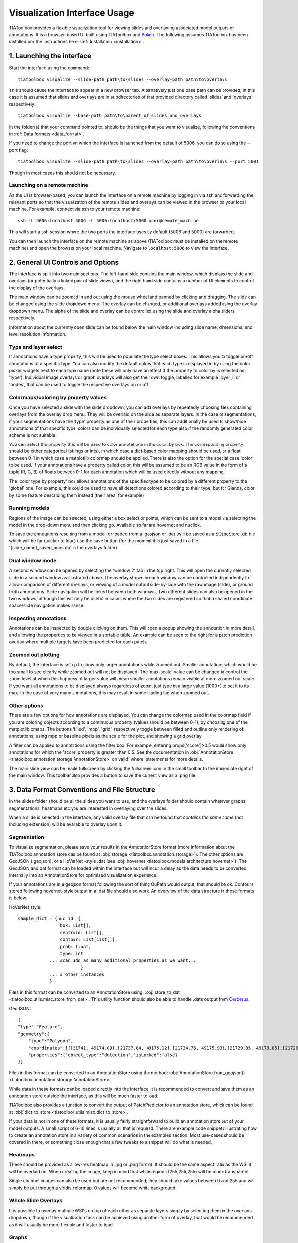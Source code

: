 .. _visualization:

Visualization Interface Usage
=============================

TIAToolbox provides a flexible visualization tool for viewing slides and overlaying associated model outputs or annotations. It is a browser-based UI built using TIAToolbox and `Bokeh <https://bokeh.org/>`_. The following assumes TIAToolbox has been installed per the instructions here: :ref:`Installation <installation>`.

1. Launching the interface
--------------------------

Start the interface using the command::

    tiatoolbox visualize --slide-path path\to\slides --overlay-path path\to\overlays

This should cause the interface to appear in a new browser tab.
Alternatively just one base path can be provided; in this case it is assumed that slides and overlays are in subdirectories of that provided directory called 'slides' and 'overlays' respectively::

    tiatoolbox visualize --base-path path\to\parent_of_slides_and_overlays

In the folder(s) that your command pointed to, should be the things that you want to visualize, following the conventions in :ref:`Data formats <data_format>`.

If you need to change the port on which the interface is launched from the default of 5006, you can do so using the --port flag::

    tiatoolbox visualize --slide-path path\to\slides --overlay-path path\to\overlays --port 5001

Though in most cases this should not be necessary.

Launching on a remote machine
^^^^^^^^^^^^^^^^^^^^^^^^^^^^^

As the UI is browser-based, you can launch the interface on a remote machine by logging in via ssh and forwarding the relevant ports so that the visualization of the remote slides and overlays can be viewed in the browser on your local machine. For example, connect via ssh to your remote machine::

    ssh -L 5006:localhost:5006 -L 5000:localhost:5000 user@remote_machine

This will start a ssh session where the two ports the interface uses by default (5006 and 5000) are forwarded.

You can then launch the interface on the remote machine as above (TIAToolbox must be installed on the remote machine) and open the browser on your local machine. Navigate to ``localhost:5006`` to view the interface.

.. _interface:

2. General UI Controls and Options
----------------------------------

.. image:: images/visualize_interface.png
    :width: 100%
    :align: center
    :alt: visualize interface

The interface is split into two main sections. The left-hand side contains the main window, which displays the slide and overlays (or potentially a linked pair of slide views), and the right hand side contains a number of UI elements to control the display of the overlays.

The main window can be zoomed in and out using the mouse wheel and panned by clicking and dragging. The slide can be changed using the slide dropdown menu. The overlay can be changed, or additional overlays added using the overlay dropdown menu. The alpha of the slide and overlay can be controlled using the slide and overlay alpha sliders respectively.

Information about the currently open slide can be found below the main window including slide name, dimensions, and level resolution information.

Type and layer select
^^^^^^^^^^^^^^^^^^^^^

.. image:: images/type_select.png
    :width: 30%
    :align: right
    :alt: type select example

If annotations have a type property, this will be used to populate the type select boxes. This allows you to toggle on/off annotations of a specific type. You can also modify the default colors that each type is displayed in by using the color picker widgets next to each type name (note these will only have an effect if the property to color by is selected as 'type'). Individual image overlays or graph overlays will also get their own toggle, labelled for example 'layer_i' or 'nodes', that can be used to toggle the respective overlays on or off.

Colormaps/coloring by property values
^^^^^^^^^^^^^^^^^^^^^^^^^^^^^^^^^^^^^^^

Once you have selected a slide with the slide dropdown, you can add overlays by repeatedly choosing files containing overlays from the overlay drop menu. They will be overlaid on the slide as separate layers. In the case of segmentations, if your segmentations have the 'type' property as one of their properties, this can additionally be used to show/hide annotations of that specific type. colors can be individually selected for each type also if the randomly generated color scheme is not suitable.

You can select the property that will be used to color annotations in the color_by box. The corresponding property should be either categorical (strings or ints), in which case a dict-based color mapping should be used, or a float between 0-1 in which case a matplotlib colormap should be applied.
There is also the option for the special case 'color' to be used. If your annotations have a property called color, this will be assumed to be an RGB value in the form of a tuple (R, G, B) of floats between 0-1 for each annotation which will be used directly without any mapping.

The 'color type by property' box allows annotations of the specified type to be colored by a different property to the 'global' one. For example, this could be used to have all detections colored according to their type, but for Glands, color by some feature describing them instead (their area, for example)

Running models
^^^^^^^^^^^^^^

Regions of the image can be selected, using either a box select or points, which can be sent to a model via selecting the model in the drop-down menu and then clicking go. Available so far are hovernet and nuclick.

To save the annotations resulting from a model, or loaded from a .geojson or .dat (will be saved as a SQLiteStore .db file which will be far quicker to load) use the save button (for the moment it is just saved in a file '{slide_name}\_saved_anns.db' in the overlays folder).

Dual window mode
^^^^^^^^^^^^^^^^

.. image:: images/dual_win.png
    :width: 100%
    :align: center
    :alt: dual window example

A second window can be opened by selecting the 'window 2' tab in the top right. This will open the currently selected slide in a second window as illustrated above. The overlay shown in each window can be controlled independently to allow comparison of different overlays, or viewing of a model output side-by-side with the raw image (slide), or ground truth annotations. Slide navigation will be linked between both windows.
Two different slides can also be opened in the two windows, although this will only be useful in cases where the two slides are registered so that a shared coordinate space/slide navigation makes sense.

Inspecting annotations
^^^^^^^^^^^^^^^^^^^^^^

.. image:: images/properties_window.png
    :width: 40%
    :align: right
    :alt: properties window example

Annotations can be inspected by double clicking on them. This will open a popup showing the annotation in more detail, and allowing the properties to be viewed in a sortable table. An example can be seen to the right for a patch prediction overlay where multiple targets have been predicted for each patch.

Zoomed out plotting
^^^^^^^^^^^^^^^^^^^

By default, the interface is set up to show only larger annotations while zoomed out. Smaller annotations which would be too small to see clearly while zoomed out will not be displayed. The 'max-scale' value can be changed to control the zoom level at which this happens. A larger value will mean smaller annotations remain visible at more zoomed out scale. If you want all annotations to be displayed always regardless of zoom, just type in a large value (1000+) to set it to its max. In the case of very many annotations, this may result in some loading lag when zoomed out.

Other options
^^^^^^^^^^^^^

There are a few options for how annotations are displayed. You can change the colormap used in the colormap field if you are coloring objects according to a continuous property (values should be between 0-1), by choosing one of the matplotlib cmaps.
The buttons 'filled', 'mpp', 'grid', respectively toggle between filled and outline only rendering of annotations, using mpp or baseline pixels as the scale for the plot, and showing a grid overlay.

A filter can be applied to annotations using the filter box. For example, entering props\['score'\]>0.5 would show only annotations for which the 'score' property is greater than 0.5.
See the documentation in :obj:`AnnotationStore <tiatoolbox.annotation.storage.AnnotationStore>` on valid 'where' statements for more details.

The main slide view can be made fullscreen by clicking the fullscreen icon in the small toolbar to the immediate right of the main window. This toolbar also provides a button to save the current view as a .png file.

.. _data_format:

3. Data Format Conventions and File Structure
---------------------------------------------

In the slides folder should be all the slides you want to use, and the overlays folder should contain whatever graphs, segmentations, heatmaps etc you are interested in overlaying over the slides.

When a slide is selected in the interface, any valid overlay file that can be found that *contains the same name* (not including extension) will be available to overlay upon it.

Segmentation
^^^^^^^^^^^^

.. image:: images/vis_gland_cmap.png
    :width: 45%
    :align: right
    :alt: segmentation example

To visualize segmentation, please save your results in the AnnotationStore format (more information about the TIAToolbox annotation store can be found at :obj:`storage <tiatoolbox.annotation.storage>`).  The other options are GeoJSON (.geojson), or a HoVerNet -style .dat (see :obj:`hovernet <tiatoolbox.models.architecture.hovernet>`). The GeoJSON and dat format can be loaded within the interface but will incur a delay as the data needs to be converted internally into an AnnotationStore for optimized visualization experience.

If your annotations are in a geojson format following the sort of thing QuPath would output, that should be ok. Contours stored following hovernet-style output in a .dat file should also work. An overview of the data structure in these formats is below.

HoVerNet style::

    sample_dict = {nuc_id: {
                    box: List[],
                    centroid: List[],
                    contour: List[List[]],
                    prob: float,
                    type: int
                ... #can add as many additional properties as we want...
                            }
                ... # other instances
                }

Files in this format can be converted to an AnnotationStore using: :obj:`store_to_dat <tiatoolbox.utils.misc.store_from_dat>`. This utility function should also be able to handle .dats output from `Cerberus <https://github.com/TissueImageAnalytics/cerberus>`_.


GeoJSON::

    {
    "type":"Feature",
    "geometry":{
        "type":"Polygon",
        "coordinates":[[[21741, 49174.09],[21737.84, 49175.12],[21734.76, 49175.93],[21729.85, 49179.85],[21726.12, 49184.84],[21725.69, 49187.95],[21725.08, 49191],[21725.7, 49194.04],[21726.15, 49197.15],[21727.65, 49199.92],[21729.47, 49202.53],[21731.82, 49204.74],[21747.53, 49175.23],[21741, 49174.09]]]},
        "properties":{"object_type":"detection","isLocked":false}
    }}

Files in this format can be converted to an AnnotationStore using the method:
:obj:`AnnotationStore.from_geojson() <tiatoolbox.annotation.storage.AnnotationStore>`

While data in these formats can be loaded directly into the interface, it is recommended to convert and save them as an annotation store outside the interface, as this will be much faster to load.

TIAToolbox also provides a function to convert the output of PatchPredictor to an annotation store, which can be found at :obj:`dict_to_store <tiatoolbox.utils.misc.dict_to_store>`.

If your data is not in one of these formats, it is usually fairly straightforward to build an annotation store out of your model outputs. A small script of 6-10 lines is usually all that is required. There are example code snippets illustrating how to create an annotation store in a variety of common scenarios in the examples section.
Most use-cases should be covered in there, or something close enough that a few tweaks to a snippet will do what is needed.

Heatmaps
^^^^^^^^

These should be provided as a low-res heatmap in .jpg or .png format. It should be the same aspect ratio as the WSI it will be overlaid on. When creating the image, keep in mind that white regions (255,255,255) will be made transparent.

Single channel images can also be used but are not recommended; they should take values between 0 and 255 and will simply be put through a viridis colormap. 0 values will become white background.

Whole Slide Overlays
^^^^^^^^^^^^^^^^^^^^

It is possible to overlay multiple WSI's on top of each other as separate layers simply by selecting them in the overlays dropdown, though if the visualization task can be achieved using another form of overlay, that would be recommended as it will usually be more flexible and faster to load.

Graphs
^^^^^^

.. image:: images/vis_graph.png
    :width: 45%
    :align: right
    :alt: graph example

Graphs can also be overlaid. The display of nodes and edges can be toggled on/off independently in the right hand panel of the interface (note, edges will be turned off by default; they can be made visible by toggling the 'edges' toggle in the UI). An example of a graph overlay is shown to the right. Graph overlays should be provided in a dictionary format with keys as described below, saved as a .json file.


E.g.::

    graph_dict = {
                'edge_index': 2 x n_edges array of indices of pairs of connected nodes
		        'coordinates': n x 2 array of x, y coordinates for each graph node (at baseline resolution)
		}


Additional features can be added to nodes by adding extra keys to the dictionary, eg:

::

    graph_dict = {
                'edge_index': 2 x n_edges array of indices of pairs of connected nodes
                'coordinates': n x 2 array of x, y coordinates for each graph node
                'feats': n x n_features array of features for each node
                'feat_names': list n_features names for each feature
            }


It will be possible to color the nodes by these features in the interface, and the top 10 will appear in a tooltip when hovering over a node (you will have to turn on the hovertool in the small toolbar to the right of the main window to enable this, it is disabled by default.)


.. _examples:

4. Annotation Store examples
----------------------------

Patch Predictions
^^^^^^^^^^^^^^^^^

Let's say you have patch level predictions for a model. The top left corner
of each patch, and two predicted scores are in a .csv file. Patch size is 512.

::

    results_path = Path("path/to/results.csv")
    db = SQLiteStore()
    patch_df = pd.read_csv(results_path)
    annotations = []
    for i, row in patch_df.iterrows():
        x = row["x"]
        y = row["y"]
        properties = {"score1": row["score1"], "score2": row["score2"]}
        annotations.append(
            Annotation(Polygon.from_bounds(x, y, x + 512, y + 512), properties=properties)
        )
    db.append_many(annotations)
    db.dump("path/to/filename.db")   # filename should contain its associated slides name

When loading the above in the interface, you will be able to select any of the properties to color the overlay by.

GeoJSON outputs
^^^^^^^^^^^^^^^

While .geojson files can be loaded in the interface directly, it is often more convenient to convert them to a .db file first, as this will avoid the delay while the geojson is converted to an annotation store.
The TIAToolbox AnnotationStore class provides a method to do this.

::

    geojson_path = Path("path/to/annotations.geojson")
    db1 = SQLiteStore.from_geojson(geojson_path)
    db1.dump("path/to/annotations.db")

Raw contours and properties
^^^^^^^^^^^^^^^^^^^^^^^^^^^

If you have a collection of raw centroids or detection contours with corresponding properties/scores, you can easily convert these to an annotation store.

::

    centroid_list = [[1, 4], [3, 2]] # etc...
    # if its contours each element is a list of points instead
    properties_list = [
        {"score": "some_score", "class": "some_class"},
        {"score": "other _score", "class": "other_class"},
        # etc...
    ]

    annotations = []

    for annotation, properties in zip(centroid_list, properties_list):
        props = {"score": properties["score"], "type": properties["class"]}
        annotations.append(
            Annotation(Point(annotation), props)
        )  # use Polygon() instead if it's a contour
    db.append_many(annotations)
    db.create_index("area", '"area"')  # create index on area for faster querying
    db.dump("path/to/annotations.db")

Note that in the above we saved the 'class' property as 'type' - this is because the UI treats the 'type' property as a special property, and will allow you to toggle annotations of a specific type on/off, in addition to other functionality.

Graphs example
^^^^^^^^^^^^^^

Let's say you have a graph defined by nodes and edges,
and associated node properties. The following example demonstrates how to package this into a .json file

::

    graph_dict = {'edge_index': 2 x n_edges array of indices of pairs of connected nodes
                'coordinates': n x 2 array of x, y coordinates for each graph node
                'feats': n x n_features array of features for each node
                'feat_names': list n_features names for each feature
                }

    with open("path/to/graph.json", "w") as f:
        json.dump(graph_dict, f)

Modifying an existing annotation store
^^^^^^^^^^^^^^^^^^^^^^^^^^^^^^^^^^^^^^

If you have an existing annotation store and want to add/change
properties of annotations (or can also do similarly for geometry)

::

    # let's assume you have calculated a score in some way, that you want to add to
    # the annotations in a store
    scores = [0.9, 0.5]

    db = SQLiteStore("path/to/annotations.db")
    # use the SQLiteStore.patch_many method to replace the properties dict
    # for each annotation.
    new_props = {}
    for i, (key, annotation) in enumerate(db.items()):
        new_props[key] = annotation.properties  # get existing props
        new_props[key]["score"] = scores[i]  # add the new score

    db.patch_many(
        db.keys(), properties_iter=new_props
    )  # replace the properties dict for each annotation

Merging two annotation stores
^^^^^^^^^^^^^^^^^^^^^^^^^^^^^

The interface will only open one annotation store at a time. If you have annotations
belonging to the same slide in different stores that you want to display
at the same time, just put them all in the same store as follows

::

    db1 = SQLiteStore("path/to/annotations1.db")
    db2 = SQLiteStore("path/to/annotations2.db")
    anns = list(db1.items())
    db2.append_many(anns)  # db2 .db file now contains all annotations from db1 too

Shifting coordinates
^^^^^^^^^^^^^^^^^^^^

Let's say you have some annotations that were created on a slide, and you want to grab the annotations in a particular region and display them on a tile from that slide. You will need their coordinates to be relative to the tile. You can do this as follows

::

    top_left = [2048, 1024]  # top left of tile
    tile_size = 1024  # tile size
    db1 = SQLiteStore("path/to/annotations.db")
    query_geom = Polygon.from_bounds(
        top_left[0], top_left[1], top_left[0] + tile_size, top_left[1] + tile_size
    )
    db2 = SQLiteStore()
    tile_anns = db1.query(query_geom) # get all annotations in the tile
    db2.append_many(tile_anns.values(), tile_anns.keys()) # add them to a new store


    def translate_geom(geom):
        return geom.translate(-top_left[0], -top_left[1])


    db2.transform(translate_geom)  # translate so coordinates relative to top left of tile
    db2.dump("path/to/tile_annotations.db")

.. _config:

5. Config files
---------------

A JSON config file can be placed in the overlays folder, to customize various aspects of the UI and annotation display when visualizing overlays in that location. This is especially useful for customising online demos. An example .json explaining all the fields is shown below.

There are settings to control how slides are loaded:

::

    {
    "initial_views": {
        "slideA": [0,19000,35000,44000],    # if a slide with specified name is opened, initial view window will be set to this
        "slideB": [44200,59100,69700,76600]
            },
    "auto_load": 1,     # if 1, upon opening a slide will also load all annotations associated with it
    "first_slide": "slideA.svs",            # initial slide to open upon launching viewer

Settings to control how annotations are displayed, including default colors for specific types, and default properties to color by:

::

    "color_dict": {
        "typeA": [252, 161, 3, 255],   # annotations whose 'type' property matches these, will display in the specified color
        "typeB": [3, 252, 40, 255]
    },
    "default_cprop": "some_property",     # default property to color annotations by
    "default_type_cprop": {               # a property to color a specific type by
    "type": "Gland",
    "cprop": "Explanation"
    },

There are settings to control the initial values of some UI settings:

::

    "UI_settings": {
        "blur_radius": 0,           # applies a blur to rendered annotations
        "edge_thickness": 0,        # thickness of boundaries drawn around annotation geometries (0=off)
        "mapper": "jet",            # default color mapper to use when coloring by a continuous property
        "max_scale": 32             # controls zoom level at which small annotations are no longer rendered (larger val->smaller
    },                              # annotations visible when zoomed out)
    "opts": {
        "edges_on": 0,              # graph edges are shown or hidden by default
        "nodes_on": 1,              # graph nodes are shown or hidden by default
        "colorbar_on": 1,           # whether color bar is shown below main window
        "hover_on": 1
    },

and the ability to toggle on or off specific UI elements:

::

    "UI_elements_1": {              # controls which UI elements are visible
        "slide_select": 1,          # slide select box
        "layer_drop": 1,            # overlay select drop down
        "slide_row": 1,             # slide alpha toggle and slider
        "overlay_row": 1,           # overlay alpha toggle and slider
        "filter_input": 1,          # filter text input box
        "cprop_input": 1,           # box to select which property to color annotations by ('color by' box)
        "cmap_row": 1,              # row of UI elements with colormap select, blur, max_scale
        "type_cmap_select": 1,      # UI element to select a secondary colormap for a specific type (i.e 'color type by' box)
        "model_row": 0,             # UI elements to chose and run a model
        "type_select_row": 1        # button group for toggling specific types of annotations on/off
    },

::

    "UI_elements_2": {              # controls visible UI elements on second tab in UI
        "opt_buttons": 1,           # UI elements providing a few options including if annotations should be filled/outline only
        "pt_size_spinner": 1,       # control for point size and graph node size
        "edge_size_spinner": 1,     # control for edge thickness
        "res_switch": 1,            # allows to switch to lower res tiles for faster loading
    }
    }

This .json filename should end in 'config.json' to be picked up by the interface.
